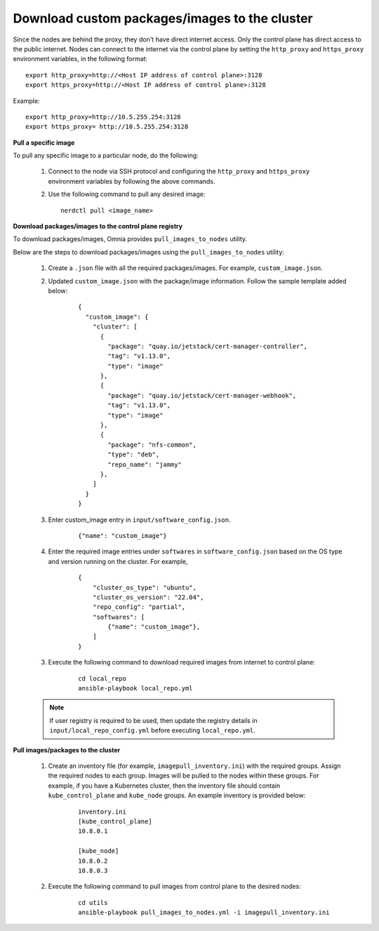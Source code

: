 Download custom packages/images to the cluster
===============================================

Since the nodes are behind the proxy, they don't have direct internet access. Only the control plane has direct access to the public internet.
Nodes can connect to the internet via the control plane by setting the ``http_proxy`` and ``https_proxy`` environment variables, in the following format: ::

    export http_proxy=http://<Host IP address of control plane>:3128
    export https_proxy=http://<Host IP address of control plane>:3128

Example: ::

    export http_proxy=http://10.5.255.254:3128
    export https_proxy= http://10.5.255.254:3128

**Pull a specific image**

To pull any specific image to a particular node, do the following:

    1. Connect to the node via SSH protocol and configuring the ``http_proxy`` and ``https_proxy`` environment variables by following the above commands.
    2. Use the following command to pull any desired image: ::

        nerdctl pull <image_name>

**Download packages/images to the control plane registry**

To download packages/images, Omnia provides ``pull_images_to_nodes`` utility.

Below are the steps to download packages/images using the ``pull_images_to_nodes`` utility:

    1. Create a ``.json`` file with all the required packages/images. For example, ``custom_image.json``.

    2. Updated ``custom_image.json`` with the package/image information. Follow the sample template added below:

        ::

            {
              "custom_image": {
                "cluster": [
                  {
                    "package": "quay.io/jetstack/cert-manager-controller",
                    "tag": "v1.13.0",
                    "type": "image"
                  },
                  {
                    "package": "quay.io/jetstack/cert-manager-webhook",
                    "tag": "v1.13.0",
                    "type": "image"
                  },
                  {
                    "package": "nfs-common",
                    "type": "deb",
                    "repo_name": "jammy"
                  },
                ]
              }
            }

    3. Enter custom_image entry in ``input/software_config.json``.

        ::

            {"name": "custom_image"}

    4. Enter the required image entries under ``softwares`` in ``software_config.json`` based on the OS type and version running on the cluster. For example,

        ::

            {
                "cluster_os_type": "ubuntu",
                "cluster_os_version": "22.04",
                "repo_config": "partial",
                "softwares": [
                    {"name": "custom_image"},
                ]
            }

    3. Execute the following command to download required images from internet to control plane:

        ::

            cd local_repo
            ansible-playbook local_repo.yml

    .. note:: If user registry is required to be used, then update the registry details in ``input/local_repo_config.yml`` before executing ``local_repo.yml``.

**Pull images/packages to the cluster**

    1. Create an inventory file (for example, ``imagepull_inventory.ini``) with the required groups. Assign the required nodes to each group. Images will be pulled to the nodes within these groups. For example, if you have a Kubernetes cluster, then the inventory file should contain ``kube_control_plane`` and ``kube_node`` groups. An example inventory is provided below:

        ::

            inventory.ini
            [kube_control_plane]
            10.8.0.1

            [kube_node]
            10.8.0.2
            10.8.0.3

    2. Execute the following command to pull images from control plane to the desired nodes:

        ::

            cd utils
            ansible-playbook pull_images_to_nodes.yml -i imagepull_inventory.ini